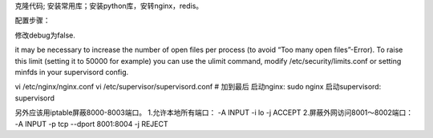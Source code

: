 克隆代码; 安装常用库；安装python库，安转nginx，redis。

配置步骤：

修改debug为false.

it may be necessary to increase the number of open files per process (to avoid “Too many open files”-Error). To raise this limit (setting it to 50000 for example) you can use the ulimit command, modify /etc/security/limits.conf or setting minfds in your supervisord config.


vi /etc/nginx/nginx.conf
vi /etc/supervisor/supervisord.conf    # 加到最后
启动nginx:
sudo nginx
启动supervisord:
supervisord



另外应该用iptable屏蔽8000-8003端口。
1.允许本地所有端口：
-A INPUT -i lo -j ACCEPT
2.屏蔽外网访问8001～8002端口：
-A INPUT -p tcp  --dport 8001:8004 -j REJECT
